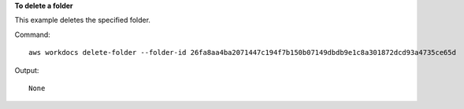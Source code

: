 **To delete a folder**

This example deletes the specified folder.

Command::

  aws workdocs delete-folder --folder-id 26fa8aa4ba2071447c194f7b150b07149dbdb9e1c8a301872dcd93a4735ce65d

Output::

  None